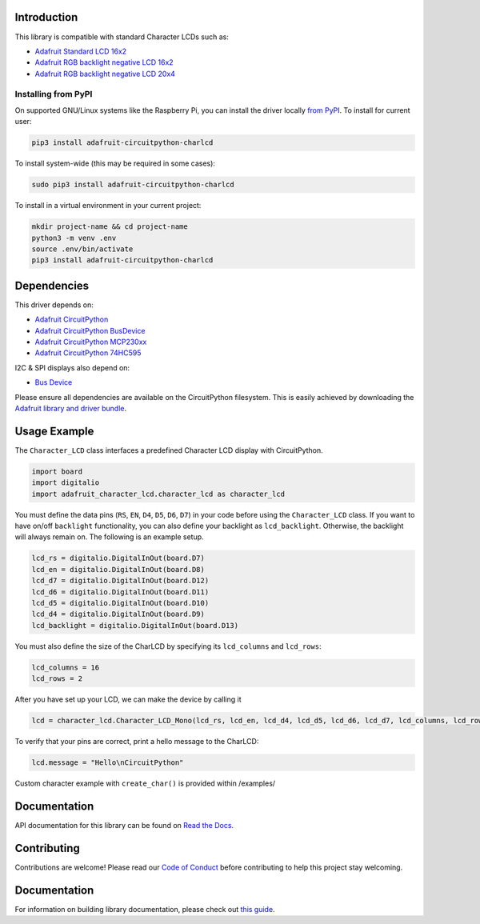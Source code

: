 Introduction
============

.. image:: https://readthedocs.org/projects/adafruit-circuitpython-charlcd/badge/?version=latest
    :target: https://circuitpython.readthedocs.io/projects/charlcd/en/latest/
    :alt: Documentation Status

.. image :: https://img.shields.io/discord/327254708534116352.svg
    :target: https://adafru.it/discord
    :alt: Discord

.. image:: https://github.com/adafruit/Adafruit_CircuitPython_CharLCD/workflows/Build%20CI/badge.svg
    :target: https://github.com/adafruit/Adafruit_CircuitPython_CharLCD/actions/
    :alt: Build Status

This library is compatible with standard Character LCDs such as:

* `Adafruit Standard LCD 16x2 <https://www.adafruit.com/product/181>`_
* `Adafruit RGB backlight negative LCD 16x2 <https://www.adafruit.com/product/399>`_
* `Adafruit RGB backlight negative LCD 20x4 <https://www.adafruit.com/product/498>`_

Installing from PyPI
--------------------

On supported GNU/Linux systems like the Raspberry Pi, you can install the driver locally `from
PyPI <https://pypi.org/project/adafruit-circuitpython-charlcd/>`_. To install for current user:

.. code-block:: shell

    pip3 install adafruit-circuitpython-charlcd

To install system-wide (this may be required in some cases):

.. code-block:: shell

    sudo pip3 install adafruit-circuitpython-charlcd

To install in a virtual environment in your current project:

.. code-block:: shell

    mkdir project-name && cd project-name
    python3 -m venv .env
    source .env/bin/activate
    pip3 install adafruit-circuitpython-charlcd

Dependencies
=============
This driver depends on:

* `Adafruit CircuitPython <https://github.com/adafruit/circuitpython>`_
* `Adafruit CircuitPython BusDevice <https://github.com/adafruit/Adafruit_CircuitPython_BusDevice>`_
* `Adafruit CircuitPython MCP230xx <https://github.com/adafruit/Adafruit_CircuitPython_MCP230xx>`_
* `Adafruit CircuitPython 74HC595 <https://github.com/adafruit/Adafruit_CircuitPython_74HC595>`_

I2C & SPI displays also depend on:

* `Bus Device <https://github.com/adafruit/Adafruit_CircuitPython_BusDevice>`_

Please ensure all dependencies are available on the CircuitPython filesystem.
This is easily achieved by downloading the
`Adafruit library and driver bundle <https://github.com/adafruit/Adafruit_CircuitPython_Bundle>`_.

Usage Example
=============

The ``Character_LCD`` class interfaces a predefined Character LCD display with CircuitPython.

.. code-block:: python

    import board
    import digitalio
    import adafruit_character_lcd.character_lcd as character_lcd

You must define the data pins (``RS``, ``EN``, ``D4``, ``D5``, ``D6``, ``D7``) in your code before using the ``Character_LCD`` class.
If you want to have on/off ``backlight`` functionality, you can also define your backlight as ``lcd_backlight``. Otherwise, the backlight
will always remain on. The following is an example setup.

.. code-block:: python

    lcd_rs = digitalio.DigitalInOut(board.D7)
    lcd_en = digitalio.DigitalInOut(board.D8)
    lcd_d7 = digitalio.DigitalInOut(board.D12)
    lcd_d6 = digitalio.DigitalInOut(board.D11)
    lcd_d5 = digitalio.DigitalInOut(board.D10)
    lcd_d4 = digitalio.DigitalInOut(board.D9)
    lcd_backlight = digitalio.DigitalInOut(board.D13)

You must also define the size of the CharLCD by specifying its ``lcd_columns`` and ``lcd_rows``:

.. code-block:: python

    lcd_columns = 16
    lcd_rows = 2

After you have set up your LCD, we can make the device by calling it

.. code-block:: python

    lcd = character_lcd.Character_LCD_Mono(lcd_rs, lcd_en, lcd_d4, lcd_d5, lcd_d6, lcd_d7, lcd_columns, lcd_rows, lcd_backlight)


To verify that your pins are correct, print a hello message to the CharLCD:

.. code-block:: python

    lcd.message = "Hello\nCircuitPython"


Custom character example with ``create_char()`` is provided within /examples/


Documentation
=============

API documentation for this library can be found on `Read the Docs <https://circuitpython.readthedocs.io/projects/charlcd/en/latest/>`_.

Contributing
============

Contributions are welcome! Please read our `Code of Conduct
<https://github.com/adafruit/Adafruit_CircuitPython_CharLCD/blob/main/CODE_OF_CONDUCT.md>`_ before contributing to help this project stay welcoming.


Documentation
=============

For information on building library documentation, please check out `this guide <https://learn.adafruit.com/creating-and-sharing-a-circuitpython-library/sharing-our-docs-on-readthedocs#sphinx-5-1>`_.


